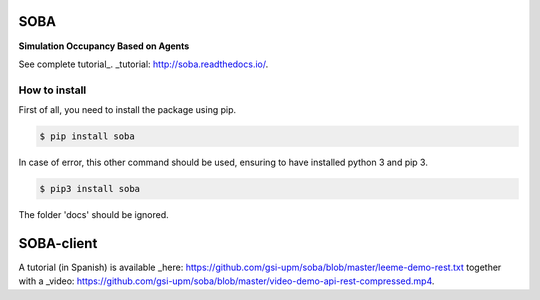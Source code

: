 SOBA
----

**Simulation Occupancy Based on Agents**

See complete tutorial_.
_tutorial: http://soba.readthedocs.io/.

How to install
~~~~~~~~~~~~~~
First of all, you need to install the package using pip.

.. code:: bash

	$ pip install soba

In case of error, this other command should be used, ensuring to have installed python 3 and pip 3.

.. code:: bash

	$ pip3 install soba

The folder 'docs' should be ignored.

SOBA-client
-----------
A tutorial (in Spanish) is available _here: https://github.com/gsi-upm/soba/blob/master/leeme-demo-rest.txt together with a  _video: https://github.com/gsi-upm/soba/blob/master/video-demo-api-rest-compressed.mp4.
